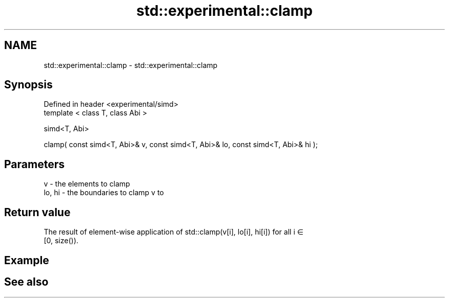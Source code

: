 .TH std::experimental::clamp 3 "2020.11.17" "http://cppreference.com" "C++ Standard Libary"
.SH NAME
std::experimental::clamp \- std::experimental::clamp

.SH Synopsis
   Defined in header <experimental/simd>
   template < class T, class Abi >

   simd<T, Abi>

   clamp( const simd<T, Abi>& v, const simd<T, Abi>& lo, const simd<T, Abi>& hi );

.SH Parameters

   v      - the elements to clamp
   lo, hi - the boundaries to clamp v to

.SH Return value

   The result of element-wise application of std::clamp(v[i], lo[i], hi[i]) for all i ∈
   [0, size()).

.SH Example

.SH See also

